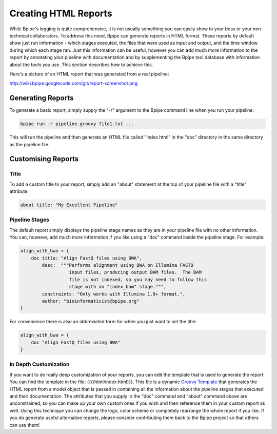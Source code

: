 Creating HTML Reports
=====================

While Bpipe's logging is quite comprehensive, it is not usually
something you can easily show to your boss or your non-technical
collaborators. To address this need, Bpipe can generate reports in HTML
format. These reports by default show just run information - which
stages executed, the files that were used as input and output, and the
time window during which each stage ran. Just this information can be
useful, however you can add much more information to the report by
annotating your pipeline with documentation and by supplementing the
Bpipe tool database with information about the tools you use. This
section describes how to achieve this.

Here's a picture of an HTML report that was generated from a real
pipeline:

http://wiki.bpipe.googlecode.com/git/report-screenshot.png

Generating Reports
------------------

To generate a basic report, simply supply the "-r" argument to the Bpipe
command line when you run your pipeline:

.. code:: groovy


    bpipe run -r pipeline.groovy file1.txt ... 

This will run the pipeline and then generate an HTML file called
"index.html" in the "doc" directory in the same directory as the
pipeline file.

Customising Reports
-------------------

Title
~~~~~

To add a custom title to your report, simply add an "about" statement at
the top of your pipeline file with a "title" attribute:

.. code:: groovy


    about title: "My Excellent Pipeline" 

Pipeline Stages
~~~~~~~~~~~~~~~

The default report simply displays the pipeline stage names as they are
in your pipeline file with no other information. You can, however, add
much more information if you like using a "doc" command inside the
pipeline stage. For example:

.. code:: groovy


      align_with_bwa = {
          doc title: "Align FastQ files using BWA",
              desc:  """Performs alignment using BWA on Illumina FASTQ 
                        input files, producing output BAM files.  The BAM 
                        file is not indexed, so you may need to follow this
                        stage with an "index_bam" stage.""",
              constraints: "Only works with Illumina 1.9+ format.",
              author: "bioinformaticist@bpipe.org"
      }

For convenience there is also an abbreviated form for when you just want
to set the title:

.. code:: groovy


      align_with_bwa = {
          doc "Align FastQ files using BWA"
      }

In Depth Customization
~~~~~~~~~~~~~~~~~~~~~~

If you want to do really deep customization of your reports, you can
edit the template that is used to generate the report. You can find the
template in the file: {{{/html/index.html}}}. This file is a dynamic
`Groovy Template <http://groovy.codehaus.org/Groovy+Templates>`__ that
generates the HTML report from a model object that is passed in
containing all the information about the pipeline stages that executed
and their documentation. The attributes that you supply in the "doc"
command and "about" command above are unconstrained, so you can make up
your own custom ones if you wish and then reference them in your custom
report as well. Using this technique you can change the logo, color
scheme or completely rearrange the whole report if you like. If you do
generate useful alternative reports, please consider contributing them
back to the Bpipe project so that others can use them!
